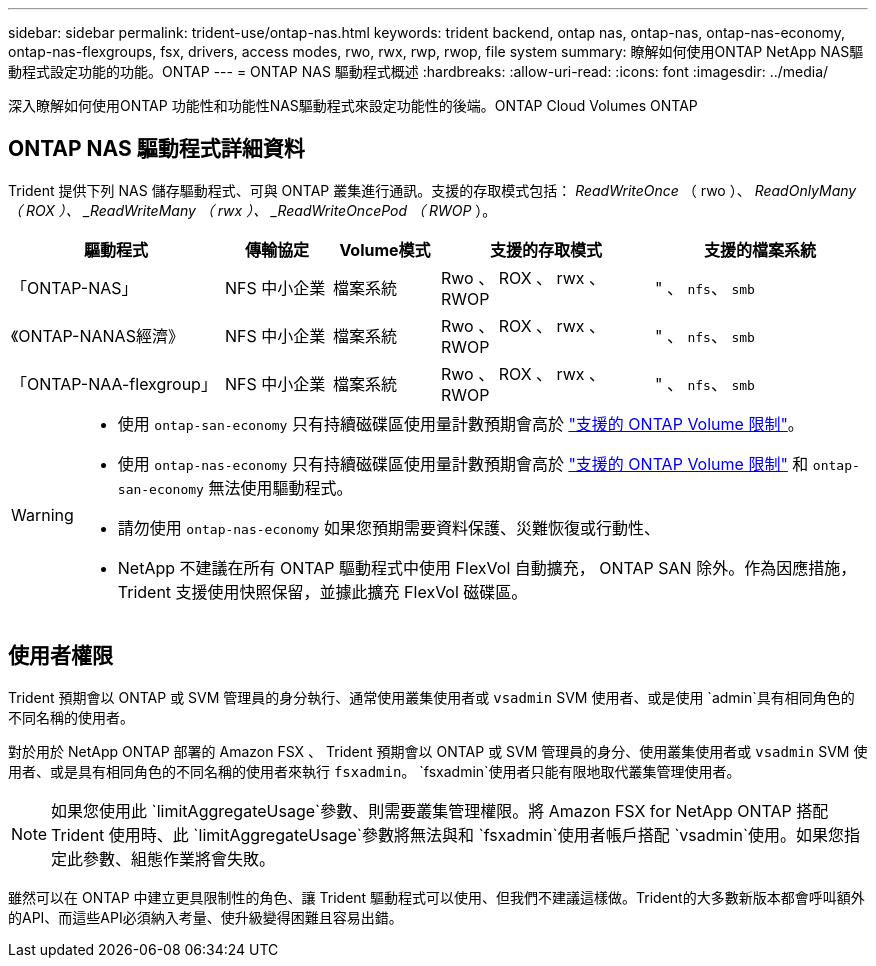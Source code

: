 ---
sidebar: sidebar 
permalink: trident-use/ontap-nas.html 
keywords: trident backend, ontap nas, ontap-nas, ontap-nas-economy, ontap-nas-flexgroups, fsx, drivers, access modes, rwo, rwx, rwp, rwop, file system 
summary: 瞭解如何使用ONTAP NetApp NAS驅動程式設定功能的功能。ONTAP 
---
= ONTAP NAS 驅動程式概述
:hardbreaks:
:allow-uri-read: 
:icons: font
:imagesdir: ../media/


[role="lead"]
深入瞭解如何使用ONTAP 功能性和功能性NAS驅動程式來設定功能性的後端。ONTAP Cloud Volumes ONTAP



== ONTAP NAS 驅動程式詳細資料

Trident 提供下列 NAS 儲存驅動程式、可與 ONTAP 叢集進行通訊。支援的存取模式包括： _ReadWriteOnce_ （ rwo ）、 _ReadOnlyMany （ ROX ）、 _ReadWriteMany （ rwx ）、 _ReadWriteOncePod （ RWOP_ ）。

[cols="2, 1, 1, 2, 2"]
|===
| 驅動程式 | 傳輸協定 | Volume模式 | 支援的存取模式 | 支援的檔案系統 


| 「ONTAP-NAS」  a| 
NFS
中小企業
 a| 
檔案系統
 a| 
Rwo 、 ROX 、 rwx 、 RWOP
 a| 
" 、 `nfs`、 `smb`



| 《ONTAP-NANAS經濟》  a| 
NFS
中小企業
 a| 
檔案系統
 a| 
Rwo 、 ROX 、 rwx 、 RWOP
 a| 
" 、 `nfs`、 `smb`



| 「ONTAP-NAA-flexgroup」  a| 
NFS
中小企業
 a| 
檔案系統
 a| 
Rwo 、 ROX 、 rwx 、 RWOP
 a| 
" 、 `nfs`、 `smb`

|===
[WARNING]
====
* 使用 `ontap-san-economy` 只有持續磁碟區使用量計數預期會高於 link:https://docs.netapp.com/us-en/ontap/volumes/storage-limits-reference.html["支援的 ONTAP Volume 限制"^]。
* 使用 `ontap-nas-economy` 只有持續磁碟區使用量計數預期會高於 link:https://docs.netapp.com/us-en/ontap/volumes/storage-limits-reference.html["支援的 ONTAP Volume 限制"^] 和 `ontap-san-economy` 無法使用驅動程式。
* 請勿使用 `ontap-nas-economy` 如果您預期需要資料保護、災難恢復或行動性、
* NetApp 不建議在所有 ONTAP 驅動程式中使用 FlexVol 自動擴充， ONTAP SAN 除外。作為因應措施， Trident 支援使用快照保留，並據此擴充 FlexVol 磁碟區。


====


== 使用者權限

Trident 預期會以 ONTAP 或 SVM 管理員的身分執行、通常使用叢集使用者或 `vsadmin` SVM 使用者、或是使用 `admin`具有相同角色的不同名稱的使用者。

對於用於 NetApp ONTAP 部署的 Amazon FSX 、 Trident 預期會以 ONTAP 或 SVM 管理員的身分、使用叢集使用者或 `vsadmin` SVM 使用者、或是具有相同角色的不同名稱的使用者來執行 `fsxadmin`。 `fsxadmin`使用者只能有限地取代叢集管理使用者。


NOTE: 如果您使用此 `limitAggregateUsage`參數、則需要叢集管理權限。將 Amazon FSX for NetApp ONTAP 搭配 Trident 使用時、此 `limitAggregateUsage`參數將無法與和 `fsxadmin`使用者帳戶搭配 `vsadmin`使用。如果您指定此參數、組態作業將會失敗。

雖然可以在 ONTAP 中建立更具限制性的角色、讓 Trident 驅動程式可以使用、但我們不建議這樣做。Trident的大多數新版本都會呼叫額外的API、而這些API必須納入考量、使升級變得困難且容易出錯。
